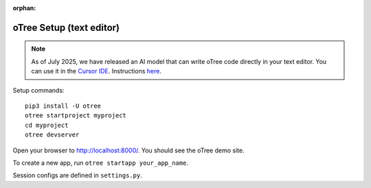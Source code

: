 :orphan:

.. _install-nostudio:

oTree Setup (text editor)
=========================

.. note::

    As of July 2025, we have released an AI model that can write oTree code
    directly in your text editor.
    You can use it in the `Cursor IDE <https://www.cursor.com/>`__.
    Instructions `here <https://www.otreehub.com/code_assistant/>`__.

Setup commands::

    pip3 install -U otree
    otree startproject myproject
    cd myproject
    otree devserver

Open your browser to `http://localhost:8000/ <http://localhost:8000/>`__.
You should see the oTree demo site.

To create a new app, run ``otree startapp your_app_name``.

Session configs are defined in ``settings.py``.
